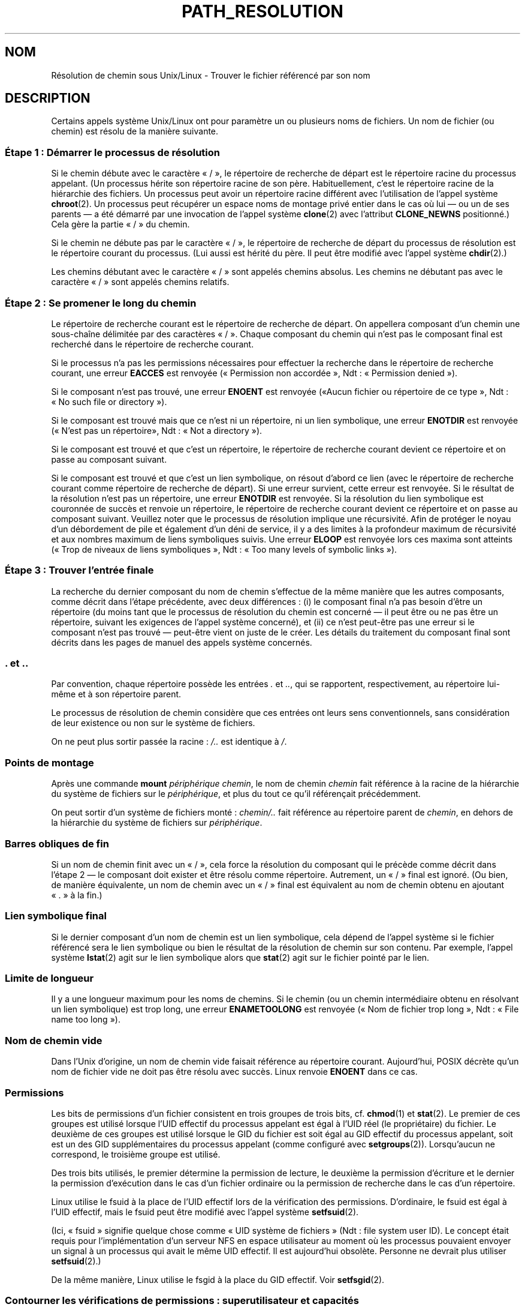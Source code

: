 .\" Copyright (C) 2003 Andries Brouwer (aeb@cwi.nl)
.\"
.\" Permission is granted to make and distribute verbatim copies of this
.\" manual provided the copyright notice and this permission notice are
.\" preserved on all copies.
.\"
.\" Permission is granted to copy and distribute modified versions of this
.\" manual under the conditions for verbatim copying, provided that the
.\" entire resulting derived work is distributed under the terms of a
.\" permission notice identical to this one.
.\"
.\" Since the Linux kernel and libraries are constantly changing, this
.\" manual page may be incorrect or out-of-date.  The author(s) assume no
.\" responsibility for errors or omissions, or for damages resulting from
.\" the use of the information contained herein.  The author(s) may not
.\" have taken the same level of care in the production of this manual,
.\" which is licensed free of charge, as they might when working
.\" professionally.
.\"
.\" Formatted or processed versions of this manual, if unaccompanied by
.\" the source, must acknowledge the copyright and authors of this work.
.\"
.\"*******************************************************************
.\"
.\" This file was generated with po4a. Translate the source file.
.\"
.\"*******************************************************************
.TH PATH_RESOLUTION 7 "20 novembre 2008" Linux "Manuel du programmeur Linux"
.SH NOM
Résolution de chemin sous Unix/Linux \- Trouver le fichier référencé par son
nom
.SH DESCRIPTION
Certains appels système Unix/Linux ont pour paramètre un ou plusieurs noms
de fichiers. Un nom de fichier (ou chemin) est résolu de la manière
suivante.
.SS "Étape 1\ : Démarrer le processus de résolution"
Si le chemin débute avec le caractère «\ /\ », le répertoire de recherche de
départ est le répertoire racine du processus appelant. (Un processus hérite
son répertoire racine de son père. Habituellement, c'est le répertoire
racine de la hiérarchie des fichiers. Un processus peut avoir un répertoire
racine différent avec l'utilisation de l'appel système \fBchroot\fP(2). Un
processus peut récupérer un espace noms de montage privé entier dans le cas
où lui \(em ou un de ses parents \(em a été démarré par une invocation de
l'appel système \fBclone\fP(2) avec l'attribut \fBCLONE_NEWNS\fP positionné.) Cela
gère la partie «\ /\ » du chemin.

Si le chemin ne débute pas par le caractère «\ /\ », le répertoire de
recherche de départ du processus de résolution est le répertoire courant du
processus. (Lui aussi est hérité du père. Il peut être modifié avec l'appel
système \fBchdir\fP(2).)

Les chemins débutant avec le caractère «\ /\ » sont appelés chemins
absolus. Les chemins ne débutant pas avec le caractère «\ /\ » sont appelés
chemins relatifs.
.SS "Étape 2\ : Se promener le long du chemin"
Le répertoire de recherche courant est le répertoire de recherche de
départ. On appellera composant d'un chemin une sous\-chaîne délimitée par des
caractères «\ /\ ». Chaque composant du chemin qui n'est pas le composant
final est recherché dans le répertoire de recherche courant.

Si le processus n'a pas les permissions nécessaires pour effectuer la
recherche dans le répertoire de recherche courant, une erreur \fBEACCES\fP est
renvoyée («\ Permission non accordée\ », Ndt\ : «\ Permission denied\ »).

Si le composant n'est pas trouvé, une erreur \fBENOENT\fP est renvoyée («\
Aucun fichier ou répertoire de ce type\ », Ndt\ : «\ No such file or
directory\ »).

Si le composant est trouvé mais que ce n'est ni un répertoire, ni un lien
symbolique, une erreur \fBENOTDIR\fP est renvoyée («\ N'est pas un répertoire\
», Ndt\ : «\ Not a directory\ »).

Si le composant est trouvé et que c'est un répertoire, le répertoire de
recherche courant devient ce répertoire et on passe au composant suivant.

.\"
.\" presently: max recursion depth during symlink resolution: 5
.\" max total number of symbolic links followed: 40
.\" _POSIX_SYMLOOP_MAX is 8
Si le composant est trouvé et que c'est un lien symbolique, on résout
d'abord ce lien (avec le répertoire de recherche courant comme répertoire de
recherche de départ). Si une erreur survient, cette erreur est renvoyée. Si
le résultat de la résolution n'est pas un répertoire, une erreur \fBENOTDIR\fP
est renvoyée. Si la résolution du lien symbolique est couronnée de succès et
renvoie un répertoire, le répertoire de recherche courant devient ce
répertoire et on passe au composant suivant. Veuillez noter que le processus
de résolution implique une récursivité. Afin de protéger le noyau d'un
débordement de pile et également d'un déni de service, il y a des limites à
la profondeur maximum de récursivité et aux nombres maximum de liens
symboliques suivis. Une erreur \fBELOOP\fP est renvoyée lors ces maxima sont
atteints («\ Trop de niveaux de liens symboliques\ », Ndt\ : «\ Too many
levels of symbolic links\ »).
.SS "Étape 3\ : Trouver l'entrée finale"
La recherche du dernier composant du nom de chemin s'effectue de la même
manière que les autres composants, comme décrit dans l'étape précédente,
avec deux différences\ : (i) le composant final n'a pas besoin d'être un
répertoire (du moins tant que le processus de résolution du chemin est
concerné \(em il peut être ou ne pas être un répertoire, suivant les
exigences de l'appel système concerné), et (ii) ce n'est peut\-être pas une
erreur si le composant n'est pas trouvé \(em peut\-être vient on juste de le
créer. Les détails du traitement du composant final sont décrits dans les
pages de manuel des appels système concernés.
.SS ". et .."
Par convention, chaque répertoire possède les entrées \fI.\fP et \fI..\fP, qui se
rapportent, respectivement, au répertoire lui\-même et à son répertoire
parent.

Le processus de résolution de chemin considère que ces entrées ont leurs
sens conventionnels, sans considération de leur existence ou non sur le
système de fichiers.

On ne peut plus sortir passée la racine\ : \fI/..\fP est identique à \fI/\fP.
.SS "Points de montage"
Après une commande \fBmount\fP \fIpériphérique chemin\fP, le nom de chemin
\fIchemin\fP fait référence à la racine de la hiérarchie du système de fichiers
sur le \fIpériphérique\fP, et plus du tout ce qu'il référençait précédemment.

On peut sortir d'un système de fichiers monté\ : \fIchemin/..\fP fait référence
au répertoire parent de \fIchemin\fP, en dehors de la hiérarchie du système de
fichiers sur \fIpériphérique\fP.
.SS "Barres obliques de fin"
Si un nom de chemin finit avec un «\ /\ », cela force la résolution du
composant qui le précède comme décrit dans l'étape 2 \(em le composant doit
exister et être résolu comme répertoire. Autrement, un «\ /\ » final est
ignoré. (Ou bien, de manière équivalente, un nom de chemin avec un «\ /\ »
final est équivalent au nom de chemin obtenu en ajoutant «\ .\ » à la fin.)
.SS "Lien symbolique final"
Si le dernier composant d'un nom de chemin est un lien symbolique, cela
dépend de l'appel système si le fichier référencé sera le lien symbolique ou
bien le résultat de la résolution de chemin sur son contenu. Par exemple,
l'appel système \fBlstat\fP(2) agit sur le lien symbolique alors que \fBstat\fP(2)
agit sur le fichier pointé par le lien.
.SS "Limite de longueur"
Il y a une longueur maximum pour les noms de chemins. Si le chemin (ou un
chemin intermédiaire obtenu en résolvant un lien symbolique) est trop long,
une erreur \fBENAMETOOLONG\fP est renvoyée («\ Nom de fichier trop long\ »,
Ndt\ : «\ File name too long\ »).
.SS "Nom de chemin vide"
Dans l'Unix d'origine, un nom de chemin vide faisait référence au répertoire
courant. Aujourd'hui, POSIX décrète qu'un nom de fichier vide ne doit pas
être résolu avec succès. Linux renvoie \fBENOENT\fP dans ce cas.
.SS Permissions
Les bits de permissions d'un fichier consistent en trois groupes de trois
bits, cf.\& \fBchmod\fP(1) et \fBstat\fP(2). Le premier de ces groupes est utilisé
lorsque l'UID effectif du processus appelant est égal à l'UID réel (le
propriétaire) du fichier. Le deuxième de ces groupes est utilisé lorsque le
GID du fichier est soit égal au GID effectif du processus appelant, soit est
un des GID supplémentaires du processus appelant (comme configuré avec
\fBsetgroups\fP(2)). Lorsqu'aucun ne correspond, le troisième groupe est
utilisé.

Des trois bits utilisés, le premier détermine la permission de lecture, le
deuxième la permission d'écriture et le dernier la permission d'exécution
dans le cas d'un fichier ordinaire ou la permission de recherche dans le cas
d'un répertoire.

Linux utilise le fsuid à la place de l'UID effectif lors de la vérification
des permissions. D'ordinaire, le fsuid est égal à l'UID effectif, mais le
fsuid peut être modifié avec l'appel système \fBsetfsuid\fP(2).

(Ici, «\ fsuid\ » signifie quelque chose comme «\ UID système de fichiers\ »
(Ndt\ : file system user ID). Le concept était requis pour l'implémentation
d'un serveur NFS en espace utilisateur au moment où les processus pouvaient
envoyer un signal à un processus qui avait le même UID effectif. Il est
aujourd'hui obsolète. Personne ne devrait plus utiliser \fBsetfsuid\fP(2).)

.\" FIXME say something about file system mounted read-only ?
De la même manière, Linux utilise le fsgid à la place du GID effectif. Voir
\fBsetfsgid\fP(2).
.SS "Contourner les vérifications de permissions\ : superutilisateur et capacités"
.\" (but for exec at least one x bit must be set) -- AEB
.\" but there is variation across systems on this point: for
.\" example, HP-UX and Tru64 are as described by AEB.  However,
.\" on some implementations (e.g., Solaris, FreeBSD),
.\" access(X_OK) by superuser will report success, regardless
.\" of the file's execute permission bits. -- MTK (Oct 05)
Sur un système Unix traditionnel, le superutilisateur (\fIroot\fP,
d'identifiant 0) est tout\-puissant, et shunte toutes les restrictions de
permissions lorsqu'il accède à des fichiers.

Sous Linux, les privilèges du superutilisateur sont divisés en capacités
(voir \fBcapabilities\fP(7)). Deux de ces capacités sont liées aux
vérifications d'accès aux fichiers\ : \fBCAP_DAC_OVERRIDE\fP et
\fBCAP_DAC_READ_SEARCH\fP. (Un processus a ces capacités si son fsuid est 0.)

La capacité \fBCAP_DAC_OVERRIDE\fP écrase toutes les vérifications de
permission mais n'assurera la permission d'exécution que si au moins un des
trois bits d'exécution est à 1.

.\" FIXME say something about immutable files
.\" FIXME say something about ACLs
La capacité \fBCAP_DAC_READ_SEARCH\fP assurera la permission de lecture et de
recherche sur les répertoires, et la permission de lecture sur les fichiers
ordinaires.
.SH "VOIR AUSSI"
\fBcapabilities\fP(7), \fBcredentials\fP(7), \fBsymlink\fP(7)
.SH COLOPHON
Cette page fait partie de la publication 3.23 du projet \fIman\-pages\fP
Linux. Une description du projet et des instructions pour signaler des
anomalies peuvent être trouvées à l'adresse
<URL:http://www.kernel.org/doc/man\-pages/>.
.SH TRADUCTION
Depuis 2010, cette traduction est maintenue à l'aide de l'outil
po4a <URL:http://po4a.alioth.debian.org/> par l'équipe de
traduction francophone au sein du projet perkamon
<URL:http://alioth.debian.org/projects/perkamon/>.
.PP
Alain Portal <URL:http://manpagesfr.free.fr/>\ (2004-2006).
Julien Cristau et l'équipe francophone de traduction de Debian\ (2006-2009).
.PP
Veuillez signaler toute erreur de traduction en écrivant à
<perkamon\-l10n\-fr@lists.alioth.debian.org>.
.PP
Vous pouvez toujours avoir accès à la version anglaise de ce document en
utilisant la commande
«\ \fBLC_ALL=C\ man\fR \fI<section>\fR\ \fI<page_de_man>\fR\ ».
